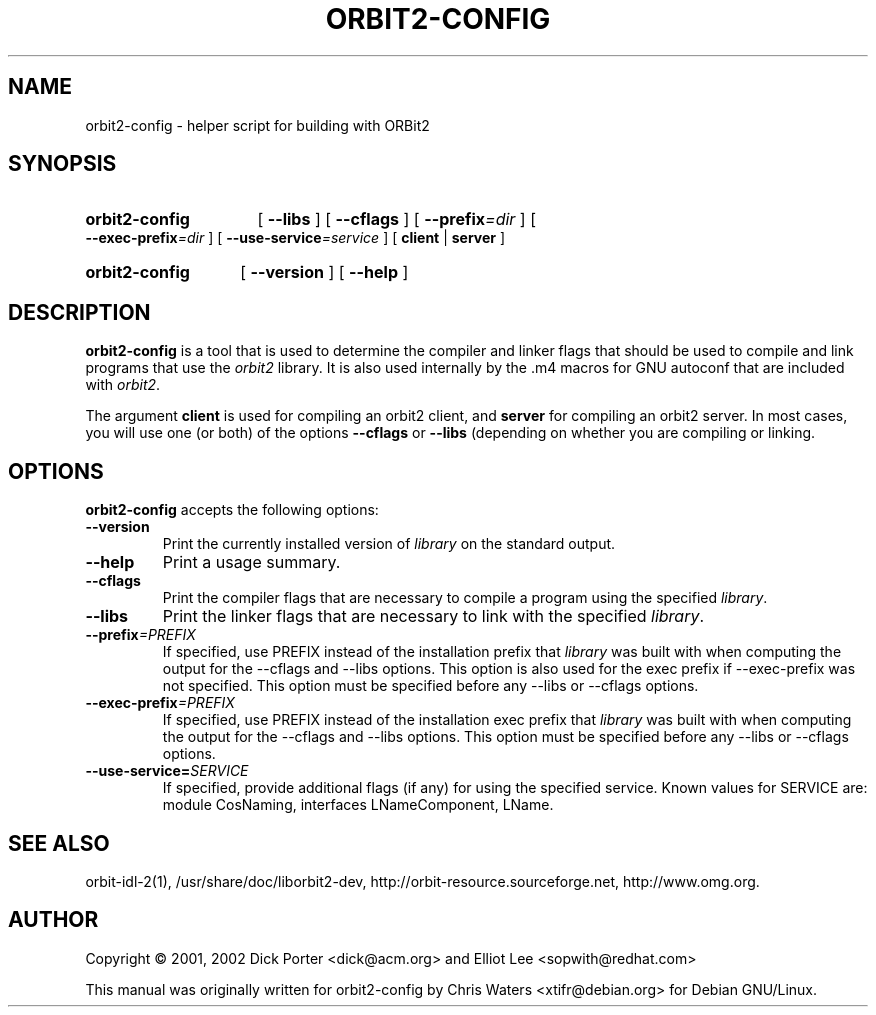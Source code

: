 .\" created for orbit2-config by Chris Waters, for Debian GNU/Linux
.\"
.TH ORBIT2-CONFIG 1 "18 December 2001" "Version 2.3.100"

.SH NAME
orbit2\-config \- helper script for building with ORBit2
.SH SYNOPSIS
.HP
.B orbit2\-config
.RB "[ " \-\-libs " ] [ " \-\-cflags " ]"
[
.BI \-\-prefix =dir
] [
.BI \-\-exec\-prefix =dir
] [
.BI \-\-use\-service =service
]
.RB "[ " client " | " server " ]"
.HP
.B orbit2\-config
.RB "[ " \-\-version " ] [ " \-\-help " ]"

.SH DESCRIPTION
.B orbit2-config
is a tool that is used to determine the compiler and linker flags that
should be used to compile and link programs that use the \fIorbit2\fP
library. It is also used internally by the .m4 macros for GNU autoconf
that are included with \fIorbit2\fP.

The argument \fBclient\fP is used for compiling an orbit2 client, and
\fBserver\fP for compiling an orbit2 server.  In most cases, you will
use one (or both) of the options \fB\-\-cflags\fP or \fB\-\-libs\fP
(depending on whether you are compiling or linking.

.SH OPTIONS
.B orbit2-config
accepts the following options:
.TP
.B \-\-version
Print the currently installed version of \fIlibrary\fP on the standard output.
.TP
.B \-\-help
Print a usage summary.
.TP
.B \-\-cflags
Print the compiler flags that are necessary to compile a program using
the specified \fIlibrary\fP.
.TP
.B \-\-libs
Print the linker flags that are necessary to link with the specified
\fIlibrary\fP.
.TP
.BI \-\-prefix =PREFIX
If specified, use PREFIX instead of the installation prefix that \fIlibrary\fP
was built with when computing the output for the \-\-cflags and
\-\-libs options. This option is also used for the exec prefix
if \-\-exec\-prefix was not specified. This option must be specified
before any \-\-libs or \-\-cflags options.
.TP
.BI \-\-exec\-prefix =PREFIX
If specified, use PREFIX instead of the installation exec prefix that
\fIlibrary\fP was built with when computing the output for the \-\-cflags
and \-\-libs options.  This option must be specified before any
\-\-libs or \-\-cflags options.
.TP
.BI \-\-use-service= SERVICE
If specified, provide additional flags (if any) for using the
specified service.  Known values for SERVICE are: module CosNaming,
interfaces LNameComponent, LName.

.SH SEE ALSO
orbit-idl-2(1), /usr/share/doc/liborbit2-dev,
http://orbit-resource.sourceforge.net, http://www.omg.org.

.SH AUTHOR
Copyright \(co  2001, 2002 Dick Porter <dick@acm.org> and Elliot Lee
<sopwith@redhat.com>

This manual was originally written for orbit2-config by Chris Waters
<xtifr@debian.org> for Debian GNU/Linux.
